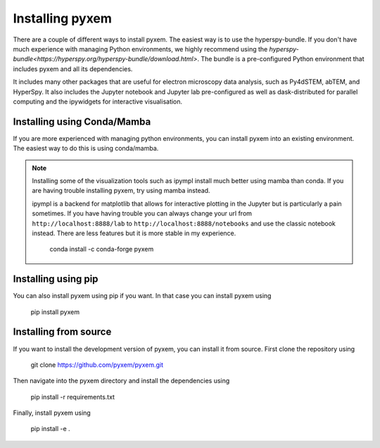 .. _Installation:

----------------
Installing pyxem
----------------

There are a couple of different ways to install pyxem. The easiest way is to use the
hyperspy-bundle. If you don't have much experience with managing Python environments, we
highly recommend using the `hyperspy-bundle<https://hyperspy.org/hyperspy-bundle/download.html>`.
The bundle is a pre-configured Python environment that includes pyxem and all its dependencies.

It includes many other packages that are useful for electron microscopy data analysis, such
as Py4dSTEM, abTEM, and HyperSpy. It also includes the Jupyter notebook and Jupyter lab pre-configured
as well as dask-distributed for parallel computing and the ipywidgets for interactive
visualisation.

Installing using Conda/Mamba
----------------------------

If you are more experienced with managing python environments, you can install pyxem
into an existing environment. The easiest way to do this is using conda/mamba.

.. note::
   Installing some of the visualization tools such as ipympl install much better using
   mamba than conda. If you are having trouble installing pyxem, try using mamba instead.

   ipympl is a backend for matplotlib that allows for interactive plotting in the Jupyter
   but is particularly a pain sometimes. If you have having trouble you can always change
   your url from ``http://localhost:8888/lab`` to ``http://localhost:8888/notebooks`` and use the
   classic notebook instead. There are less features but it is more stable in my experience.


    conda install -c conda-forge pyxem



Installing using pip
--------------------

You can also install pyxem using pip if you want. In that case you can install pyxem
using

    pip install pyxem


Installing from source
----------------------

If you want to install the development version of pyxem, you can install it from source.
First clone the repository using


    git clone https://github.com/pyxem/pyxem.git


Then navigate into the pyxem directory and install the dependencies using


    pip install -r requirements.txt


Finally, install pyxem using


    pip install -e .

